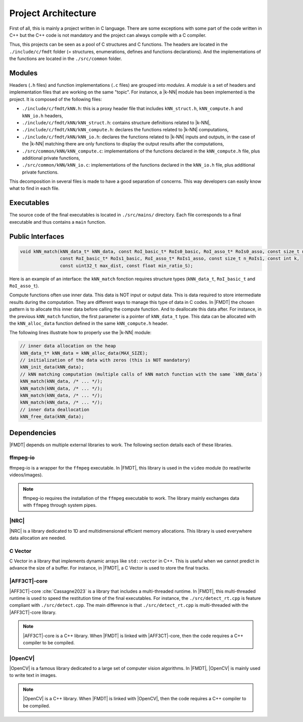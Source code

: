 .. _developer_project_architecture:

********************
Project Architecture
********************

First of all, this is mainly a project written in C language. There are some
exceptions with some part of the code written in C++ but the C++ code is not
mandatory and the project can always compile with a C compiler.

Thus, this projects can be seen as a pool of C structures and C functions.
The headers are located in the ``./include/c/fmdt`` folder (= structures,
enumerations, defines and functions declarations). And the implementations of
the functions are located in the ``./src/common`` folder.

Modules
"""""""

Headers (``.h`` files) and function implementations (``.c`` files) are grouped
into *modules*. A *module* is a set of headers and implementation files that
are working on the same "topic". For instance, a |k-NN| module has been
implemented is the project. It is composed of the following files:

- ``./include/c/fmdt/kNN.h``: this is a proxy header file that includes
  ``kNN_struct.h``, ``kNN_compute.h`` and ``kNN_io.h`` headers,
- ``./include/c/fmdt/kNN/kNN_struct.h``: contains structure definitions related
  to |k-NN|,
- ``./include/c/fmdt/kNN/kNN_compute.h``: declares the functions related to
  |k-NN| computations,
- ``./include/c/fmdt/kNN/kNN_io.h``: declares the functions related to
  |k-NN| inputs and outputs, in the case of the |k-NN| matching there are only
  functions to display the output results after the computations,
- ``./src/common/kNN/kNN_compute.c``: implementations of the functions declared
  in the ``kNN_compute.h`` file, plus additional private functions,
- ``./src/common/kNN/kNN_io.c``: implementations of the functions declared
  in the ``kNN_io.h`` file, plus additional private functions.

This decomposition in several files is made to have a good separation of
concerns. This way developers can easily know what to find in each file.

Executables
"""""""""""

The source code of the final executables is located in ``./src/mains/``
directory. Each file corresponds to a final executable and thus contains a
``main`` function.

Public Interfaces
"""""""""""""""""

.. code-block:: c

	void kNN_match(kNN_data_t* kNN_data, const RoI_basic_t* RoIs0_basic, RoI_asso_t* RoIs0_asso, const size_t n_RoIs0,
	               const RoI_basic_t* RoIs1_basic, RoI_asso_t* RoIs1_asso, const size_t n_RoIs1, const int k,
	               const uint32_t max_dist, const float min_ratio_S);

Here is an example of an interface: the ``kNN_match`` fonction requires
structure types (``kNN_data_t``, ``RoI_basic_t`` and ``RoI_asso_t``).

Compute functions often use inner data. This data is NOT input or output data.
This is data required to store intermediate results during the computation.
They are different ways to manage this type of data in C codes. In |FMDT| the
chosen pattern is to allocate this inner data before calling the compute
function. And to deallocate this data after. For instance, in the previous
``kNN_match`` function, the first parameter is a pointer of ``kNN_data_t`` type.
This data can be allocated with the ``kNN_alloc_data`` function defined in the
same ``kNN_compute.h`` header.

The following lines illustrate how to properly use the |k-NN| module:

.. code-block:: c

	// inner data allocation on the heap
	kNN_data_t* kNN_data = kNN_alloc_data(MAX_SIZE);
	// initialization of the data with zeros (this is NOT mandatory)
	kNN_init_data(kNN_data);
	// kNN matching computation (multiple calls of kNN match function with the same `kNN_data`)
	kNN_match(kNN_data, /* ... */);
	kNN_match(kNN_data, /* ... */);
	kNN_match(kNN_data, /* ... */);
	kNN_match(kNN_data, /* ... */);
	// inner data deallocation
	kNN_free_data(kNN_data);


Dependencies
""""""""""""

|FMDT| depends on multiple external libraries to work. The following section
details each of these libraries.

ffmpeg-io
---------

ffmpeg-io is a wrapper for the ``ffmpeg`` executable. In |FMDT|, this library
is used in the ``video`` module (to read/write videos/images).

.. note:: ffmpeg-io requires the installation of the ``ffmpeg`` executable to
          work. The library mainly exchanges data with ``ffmpeg`` through system
          pipes.

.. _developer_deps_nrc:

|NRC|
-----

|NRC| is a library dedicated to 1D and multidimensional efficient memory
allocations. This library is used everywhere data allocation are needed.

C Vector
--------

C Vector in a library that implements dynamic arrays like ``std::vector`` in
C++. This is useful when we cannot predict in advance the size of a buffer.
For instance, in |FMDT|, a C Vector is used to store the final tracks.

|AFF3CT|-core
-------------

|AFF3CT|-core :cite:`Cassagne2023` is a library that includes a multi-threaded
runtime. In |FMDT|, this multi-threaded runtime is used to speed the restitution
time of the final executables. For instance, the ``./src/detect_rt.cpp`` is
feature compliant with ``./src/detect.cpp``. The main difference is that
``./src/detect_rt.cpp`` is multi-threaded with the |AFF3CT|-core library.

.. note:: |AFF3CT|-core is a C++ library. When |FMDT| is linked with
          |AFF3CT|-core, then the code requires a C++ compiler to be compiled.

|OpenCV|
--------

|OpenCV| is a famous library dedicated to a large set of computer vision
algorithms. In |FMDT|, |OpenCV| is mainly used to write text in images.

.. note:: |OpenCV| is a C++ library. When |FMDT| is linked with |OpenCV|, then
          the code requires a C++ compiler to be compiled.

